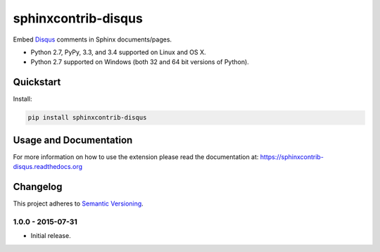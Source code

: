 ====================
sphinxcontrib-disqus
====================

Embed `Disqus <https://disqus.com/>`_ comments in Sphinx documents/pages.

* Python 2.7, PyPy, 3.3, and 3.4 supported on Linux and OS X.
* Python 2.7 supported on Windows (both 32 and 64 bit versions of Python).

.. image:: https://img.shields.io/appveyor/ci/Robpol86/sphinxcontrib-disqus/master.svg?style=flat-square&label=AppVeyor%20CI
    :target: https://ci.appveyor.com/project/Robpol86/sphinxcontrib-disqus
    :alt: Build Status Windows

.. image:: https://img.shields.io/travis/Robpol86/sphinxcontrib-disqus/master.svg?style=flat-square&label=Travis%20CI
    :target: https://travis-ci.org/Robpol86/sphinxcontrib-disqus
    :alt: Build Status

.. image:: https://img.shields.io/codecov/c/github/Robpol86/sphinxcontrib-disqus/master.svg?style=flat-square&label=Codecov
    :target: https://codecov.io/github/Robpol86/sphinxcontrib-disqus
    :alt: Coverage Status

.. image:: https://img.shields.io/pypi/v/sphinxcontrib-disqus.svg?style=flat-square&label=Latest
    :target: https://pypi.python.org/pypi/sphinxcontrib-disqus/
    :alt: Latest Version

.. image:: https://img.shields.io/pypi/dm/sphinxcontrib-disqus.svg?style=flat-square&label=PyPI%20Downloads
    :target: https://pypi.python.org/pypi/sphinxcontrib-disqus/
    :alt: Downloads

Quickstart
==========

Install:

.. code:: bash

    pip install sphinxcontrib-disqus

Usage and Documentation
=======================

For more information on how to use the extension please read the documentation at:
https://sphinxcontrib-disqus.readthedocs.org

Changelog
=========

This project adheres to `Semantic Versioning <http://semver.org/>`_.

1.0.0 - 2015-07-31
------------------

* Initial release.
